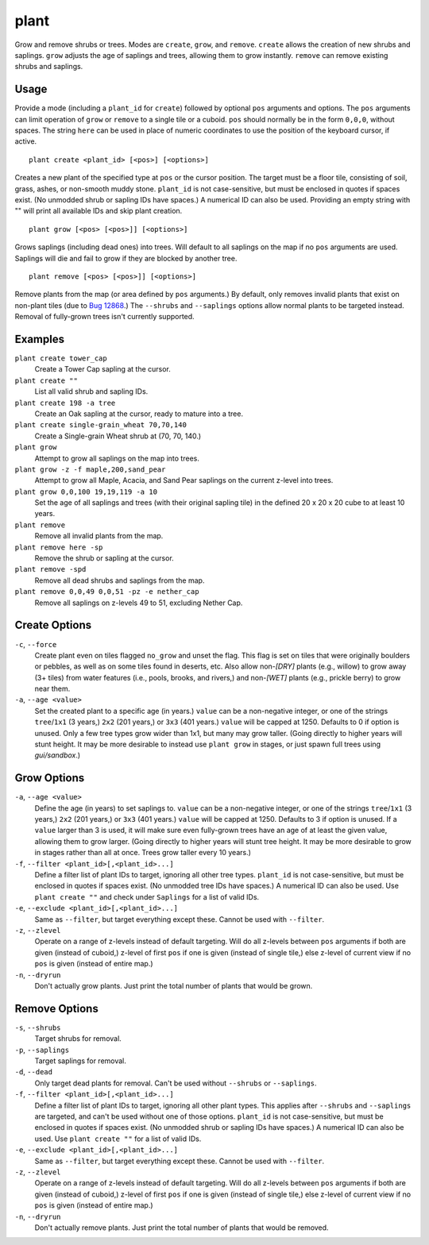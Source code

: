 plant
=====

.. dfhack-tool::
    :summary: Grow and remove shrubs or trees.
    :tags: adventure fort armok map plants

Grow and remove shrubs or trees. Modes are ``create``, ``grow``, and ``remove``.
``create`` allows the creation of new shrubs and saplings. ``grow`` adjusts the
age of saplings and trees, allowing them to grow instantly. ``remove`` can
remove existing shrubs and saplings.

Usage
-----

Provide a mode (including a ``plant_id`` for ``create``) followed by optional
``pos`` arguments and options. The ``pos`` arguments can limit operation of
``grow`` or ``remove`` to a single tile or a cuboid. ``pos`` should normally be
in the form ``0,0,0``, without spaces. The string ``here`` can be used in place
of numeric coordinates to use the position of the keyboard cursor, if active.

::

    plant create <plant_id> [<pos>] [<options>]

Creates a new plant of the specified type at ``pos`` or the cursor position.
The target must be a floor tile, consisting of soil, grass, ashes, or
non-smooth muddy stone. ``plant_id`` is not case-sensitive, but must be
enclosed in quotes if spaces exist. (No unmodded shrub or sapling IDs have
spaces.) A numerical ID can also be used. Providing an empty string with ""
will print all available IDs and skip plant creation.

::

    plant grow [<pos> [<pos>]] [<options>]

Grows saplings (including dead ones) into trees. Will default to all saplings
on the map if no ``pos`` arguments are used. Saplings will die and fail to grow
if they are blocked by another tree.

::

    plant remove [<pos> [<pos>]] [<options>]

Remove plants from the map (or area defined by ``pos`` arguments.) By default,
only removes invalid plants that exist on non-plant tiles (due to `Bug 12868
<https://dwarffortressbugtracker.com/view.php?id=12868>`_.) The ``--shrubs``
and ``--saplings`` options allow normal plants to be targeted instead. Removal
of fully-grown trees isn't currently supported.

Examples
--------

``plant create tower_cap``
    Create a Tower Cap sapling at the cursor.
``plant create ""``
    List all valid shrub and sapling IDs.
``plant create 198 -a tree``
    Create an Oak sapling at the cursor, ready to mature into a tree.
``plant create single-grain_wheat 70,70,140``
    Create a Single-grain Wheat shrub at (70, 70, 140.)
``plant grow``
    Attempt to grow all saplings on the map into trees.
``plant grow -z -f maple,200,sand_pear``
    Attempt to grow all Maple, Acacia, and Sand Pear saplings on the current
    z-level into trees.
``plant grow 0,0,100 19,19,119 -a 10``
    Set the age of all saplings and trees (with their original sapling tile)
    in the defined 20 x 20 x 20 cube to at least 10 years.
``plant remove``
    Remove all invalid plants from the map.
``plant remove here -sp``
    Remove the shrub or sapling at the cursor.
``plant remove -spd``
    Remove all dead shrubs and saplings from the map.
``plant remove 0,0,49 0,0,51 -pz -e nether_cap``
    Remove all saplings on z-levels 49 to 51, excluding Nether Cap.

Create Options
--------------

``-c``, ``--force``
    Create plant even on tiles flagged ``no_grow`` and unset the flag. This
    flag is set on tiles that were originally boulders or pebbles, as well
    as on some tiles found in deserts, etc. Also allow non-`[DRY]` plants
    (e.g., willow) to grow away (3+ tiles) from water features (i.e., pools,
    brooks, and rivers,) and non-`[WET]` plants (e.g., prickle berry) to grow
    near them.
``-a``, ``--age <value>``
    Set the created plant to a specific age (in years.) ``value`` can be a
    non-negative integer, or one of the strings ``tree``/``1x1`` (3 years,)
    ``2x2`` (201 years,) or ``3x3`` (401 years.) ``value`` will be capped at
    1250. Defaults to 0 if option is unused. Only a few tree types grow wider
    than 1x1, but many may grow taller. (Going directly to higher years will
    stunt height. It may be more desirable to instead use ``plant grow`` in
    stages, or just spawn full trees using `gui/sandbox`.)

Grow Options
------------

``-a``, ``--age <value>``
    Define the age (in years) to set saplings to. ``value`` can be a
    non-negative integer, or one of the strings ``tree``/``1x1`` (3 years,)
    ``2x2`` (201 years,) or ``3x3`` (401 years.) ``value`` will be capped at
    1250. Defaults to 3 if option is unused. If a ``value`` larger than 3 is
    used, it will make sure even fully-grown trees have an age of at least the
    given value, allowing them to grow larger. (Going directly to higher years
    will stunt tree height. It may be more desirable to grow in stages rather
    than all at once. Trees grow taller every 10 years.)
``-f``, ``--filter <plant_id>[,<plant_id>...]``
    Define a filter list of plant IDs to target, ignoring all other tree types.
    ``plant_id`` is not case-sensitive, but must be enclosed in quotes if
    spaces exist. (No unmodded tree IDs have spaces.) A numerical ID can also
    be used. Use ``plant create ""`` and check under ``Saplings`` for a list
    of valid IDs.
``-e``, ``--exclude <plant_id>[,<plant_id>...]``
    Same as ``--filter``, but target everything except these. Cannot be used
    with ``--filter``.
``-z``, ``--zlevel``
    Operate on a range of z-levels instead of default targeting. Will do all
    z-levels between ``pos`` arguments if both are given (instead of cuboid,)
    z-level of first ``pos`` if one is given (instead of single tile,) else
    z-level of current view if no ``pos`` is given (instead of entire map.)
``-n``, ``--dryrun``
    Don't actually grow plants. Just print the total number of plants that
    would be grown.

Remove Options
--------------

``-s``, ``--shrubs``
    Target shrubs for removal.
``-p``, ``--saplings``
    Target saplings for removal.
``-d``, ``--dead``
    Only target dead plants for removal. Can't be used without ``--shrubs`` or
    ``--saplings``.
``-f``, ``--filter <plant_id>[,<plant_id>...]``
    Define a filter list of plant IDs to target, ignoring all other plant types.
    This applies after ``--shrubs`` and ``--saplings`` are targeted, and can't
    be used without one of those options. ``plant_id`` is not case-sensitive,
    but must be enclosed in quotes if spaces exist. (No unmodded shrub or
    sapling IDs have spaces.) A numerical ID can also be used. Use
    ``plant create ""`` for a list of valid IDs.
``-e``, ``--exclude <plant_id>[,<plant_id>...]``
    Same as ``--filter``, but target everything except these. Cannot be used
    with ``--filter``.
``-z``, ``--zlevel``
    Operate on a range of z-levels instead of default targeting. Will do all
    z-levels between ``pos`` arguments if both are given (instead of cuboid,)
    z-level of first ``pos`` if one is given (instead of single tile,) else
    z-level of current view if no ``pos`` is given (instead of entire map.)
``-n``, ``--dryrun``
    Don't actually remove plants. Just print the total number of plants that
    would be removed.
